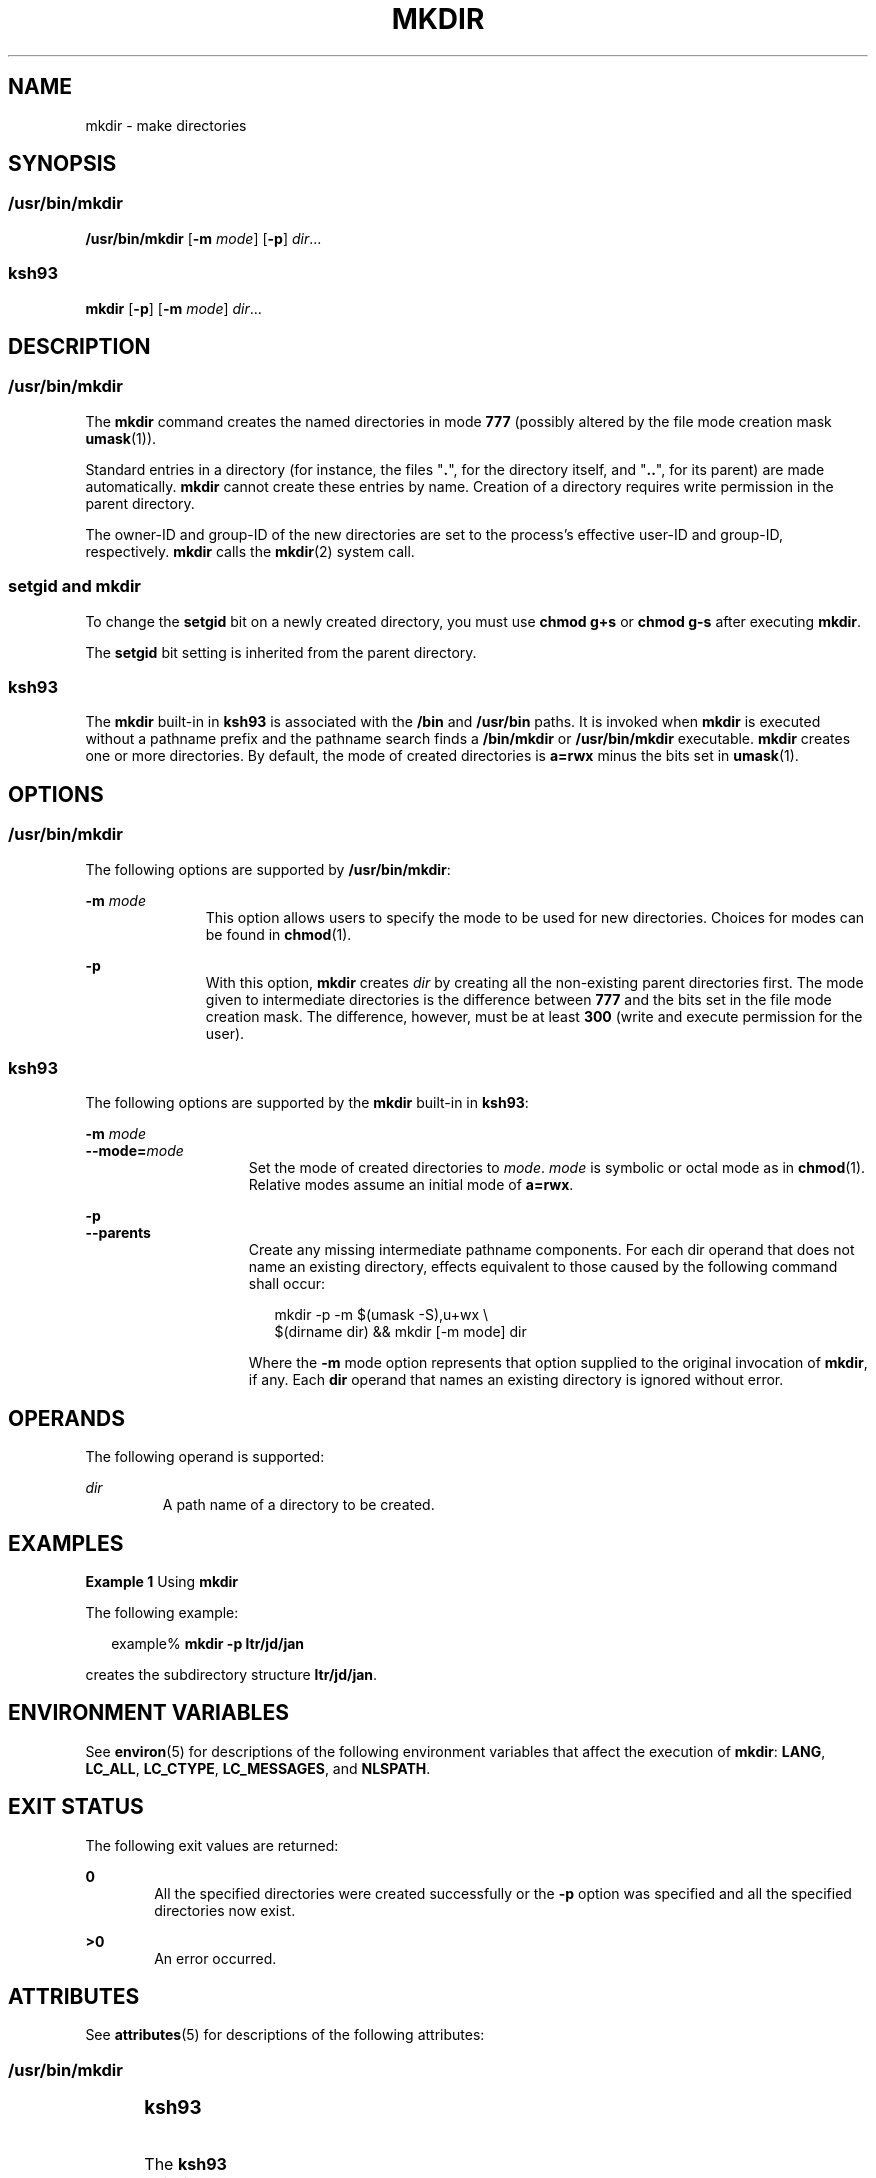 .\"
.\" Sun Microsystems, Inc. gratefully acknowledges The Open Group for
.\" permission to reproduce portions of its copyrighted documentation.
.\" Original documentation from The Open Group can be obtained online at
.\" http://www.opengroup.org/bookstore/.
.\"
.\" The Institute of Electrical and Electronics Engineers and The Open
.\" Group, have given us permission to reprint portions of their
.\" documentation.
.\"
.\" In the following statement, the phrase ``this text'' refers to portions
.\" of the system documentation.
.\"
.\" Portions of this text are reprinted and reproduced in electronic form
.\" in the SunOS Reference Manual, from IEEE Std 1003.1, 2004 Edition,
.\" Standard for Information Technology -- Portable Operating System
.\" Interface (POSIX), The Open Group Base Specifications Issue 6,
.\" Copyright (C) 2001-2004 by the Institute of Electrical and Electronics
.\" Engineers, Inc and The Open Group.  In the event of any discrepancy
.\" between these versions and the original IEEE and The Open Group
.\" Standard, the original IEEE and The Open Group Standard is the referee
.\" document.  The original Standard can be obtained online at
.\" http://www.opengroup.org/unix/online.html.
.\"
.\" This notice shall appear on any product containing this material.
.\"
.\" The contents of this file are subject to the terms of the
.\" Common Development and Distribution License (the "License").
.\" You may not use this file except in compliance with the License.
.\"
.\" You can obtain a copy of the license at usr/src/OPENSOLARIS.LICENSE
.\" or http://www.opensolaris.org/os/licensing.
.\" See the License for the specific language governing permissions
.\" and limitations under the License.
.\"
.\" When distributing Covered Code, include this CDDL HEADER in each
.\" file and include the License file at usr/src/OPENSOLARIS.LICENSE.
.\" If applicable, add the following below this CDDL HEADER, with the
.\" fields enclosed by brackets "[]" replaced with your own identifying
.\" information: Portions Copyright [yyyy] [name of copyright owner]
.\"
.\"
.\" Copyright 1989 AT&T
.\" Portions Copyright (c) 1992, X/Open Company Limited All Rights Reserved
.\" Portions Copyright (c) 1982-2007 AT&T Knowledge Ventures
.\" Copyright (c) 2007, Sun Microsystems, Inc. All Rights Reserved
.\"
.TH MKDIR 1 "Nov 2, 2007"
.SH NAME
mkdir \- make directories
.SH SYNOPSIS
.SS "/usr/bin/mkdir"
.LP
.nf
\fB/usr/bin/mkdir\fR [\fB-m\fR \fImode\fR] [\fB-p\fR] \fIdir\fR...
.fi

.SS "ksh93"
.LP
.nf
\fBmkdir\fR [\fB-p\fR] [\fB-m\fR \fImode\fR] \fIdir\fR...
.fi

.SH DESCRIPTION
.SS "/usr/bin/mkdir"
.sp
.LP
The \fBmkdir\fR command creates the named directories in mode \fB777\fR
(possibly altered by the file mode creation mask \fBumask\fR(1)).
.sp
.LP
Standard entries in a directory (for instance, the files "\fB\&.\fR", for the
directory itself, and "\fB\&.\|.\fR", for its parent) are made automatically.
\fBmkdir\fR cannot create these entries by name. Creation of a directory
requires write permission in the parent directory.
.sp
.LP
The owner-ID and group-ID of the new directories are set to the process's
effective user-ID and group-ID, respectively. \fBmkdir\fR calls the
\fBmkdir\fR(2) system call.
.SS "setgid and mkdir"
.sp
.LP
To change the \fBsetgid\fR bit on a newly created directory, you must use
\fBchmod\fR \fBg+s\fR or \fBchmod\fR \fBg-s\fR after executing \fBmkdir\fR.
.sp
.LP
The \fBsetgid\fR bit setting is inherited from the parent directory.
.SS "ksh93"
.sp
.LP
The \fBmkdir\fR built-in in \fBksh93\fR is associated with the \fB/bin\fR and
\fB/usr/bin\fR paths. It is invoked when \fBmkdir\fR is executed without a
pathname prefix and the pathname search finds a \fB/bin/mkdir\fR or
\fB/usr/bin/mkdir\fR executable. \fBmkdir\fR creates one or more directories.
By default, the mode of created directories is \fBa=rwx\fR minus the bits set
in \fBumask\fR(1).
.SH OPTIONS
.SS "/usr/bin/mkdir"
.sp
.LP
The following options are supported by \fB/usr/bin/mkdir\fR:
.sp
.ne 2
.na
\fB\fB-m\fR \fImode\fR\fR
.ad
.RS 11n
This option allows users to specify the mode to be used for new directories.
Choices for modes can be found in \fBchmod\fR(1).
.RE

.sp
.ne 2
.na
\fB\fB-p\fR\fR
.ad
.RS 11n
With this option, \fBmkdir\fR creates \fIdir\fR by creating all the
non-existing parent directories first. The mode given to intermediate
directories is the difference between \fB777\fR and the bits set in the file
mode creation mask. The difference, however, must be at least \fB300\fR (write
and execute permission for the user).
.RE

.SS "ksh93"
.sp
.LP
The following options are supported by the \fBmkdir\fR built-in in \fBksh93\fR:
.sp
.ne 2
.na
\fB\fB-m\fR \fImode\fR\fR
.ad
.br
.na
\fB\fB--mode=\fR\fImode\fR\fR
.ad
.RS 15n
Set the mode of created directories to \fImode\fR. \fImode\fR is symbolic or
octal mode as in \fBchmod\fR(1). Relative modes assume an initial mode of
\fBa=rwx\fR.
.RE

.sp
.ne 2
.na
\fB\fB-p\fR\fR
.ad
.br
.na
\fB\fB--parents\fR\fR
.ad
.RS 15n
Create any missing intermediate pathname components. For each dir operand that
does not name an existing directory, effects equivalent to those caused by the
following command shall occur:
.sp
.in +2
.nf
mkdir -p -m $(umask -S),u+wx \e
     $(dirname dir) && mkdir [-m mode] dir
.fi
.in -2
.sp

Where the \fB-m\fR mode option represents that option supplied to the original
invocation of \fBmkdir\fR, if any. Each \fBdir\fR operand that names an
existing directory is ignored without error.
.RE

.SH OPERANDS
.sp
.LP
The following operand is supported:
.sp
.ne 2
.na
\fB\fIdir\fR\fR
.ad
.RS 7n
A path name of a directory to be created.
.RE

.SH EXAMPLES
.LP
\fBExample 1 \fRUsing \fBmkdir\fR
.sp
.LP
The following example:

.sp
.in +2
.nf
example% \fBmkdir -p ltr/jd/jan\fR
.fi
.in -2
.sp

.sp
.LP
creates the subdirectory structure \fBltr/jd/jan\fR.

.SH ENVIRONMENT VARIABLES
.sp
.LP
See \fBenviron\fR(5) for descriptions of the following environment variables
that affect the execution of \fBmkdir\fR: \fBLANG\fR, \fBLC_ALL\fR,
\fBLC_CTYPE\fR, \fBLC_MESSAGES\fR, and \fBNLSPATH\fR.
.SH EXIT STATUS
.sp
.LP
The following exit values are returned:
.sp
.ne 2
.na
\fB\fB0\fR\fR
.ad
.RS 6n
All the specified directories were created successfully or the \fB-p\fR option
was specified and all the specified directories now exist.
.RE

.sp
.ne 2
.na
\fB\fB>0\fR\fR
.ad
.RS 6n
An error occurred.
.RE

.SH ATTRIBUTES
.sp
.LP
See \fBattributes\fR(5) for descriptions of the following attributes:
.SS "/usr/bin/mkdir"
.sp

.sp
.TS
box;
c | c
l | l .
ATTRIBUTE TYPE	ATTRIBUTE VALUE
_
CSI	Enabled
_
Interface Stability	Committed
_
Standard	See \fBstandards\fR(5).
.TE

.SS "ksh93"
.sp

.sp
.TS
box;
c | c
l | l .
ATTRIBUTE TYPE	ATTRIBUTE VALUE
_
Interface Stability	See below.
_
Standard	See \fBstandards\fR(5).
.TE

.sp
.LP
The \fBksh93\fR built-in binding to \fB/bin\fR and \fB/usr/bin\fR is Volatile.
The built-in interfaces are Uncommitted.
.SH SEE ALSO
.sp
.LP
\fBchmod\fR(1), \fBksh93\fR(1), \fBrm\fR(1), \fBsh\fR(1), \fBumask\fR(1),
\fBIntro\fR(2), \fBmkdir\fR(2), \fBattributes\fR(5), \fBenviron\fR(5),
\fBstandards\fR(5)
